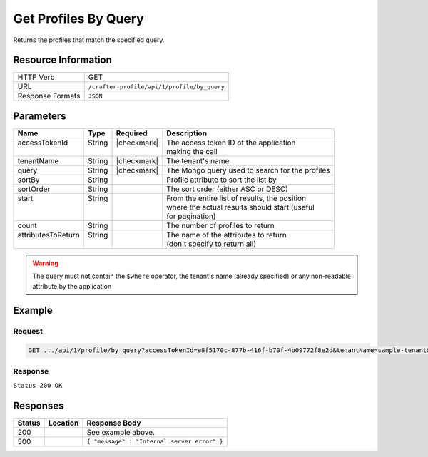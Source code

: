 .. _crafter-profile-api-profile-by_query:

=====================
Get Profiles By Query
=====================

Returns the profiles that match the specified query.

--------------------
Resource Information
--------------------

+----------------------------+-------------------------------------------------------------------+
|| HTTP Verb                 || GET                                                              |
+----------------------------+-------------------------------------------------------------------+
|| URL                       || ``/crafter-profile/api/1/profile/by_query``                      |
+----------------------------+-------------------------------------------------------------------+
|| Response Formats          || ``JSON``                                                         |
+----------------------------+-------------------------------------------------------------------+

----------
Parameters
----------

+---------------------+---------+---------------+--------------------------------------------------+
|| Name               || Type   || Required     || Description                                     |
+=====================+=========+===============+==================================================+
|| accessTokenId      || String || |checkmark|  || The access token ID of the application          |
||                    ||        ||              || making the call                                 |
+---------------------+---------+---------------+--------------------------------------------------+
|| tenantName         || String || |checkmark|  || The tenant's name                               |
+---------------------+---------+---------------+--------------------------------------------------+
|| query              || String || |checkmark|  || The Mongo query used to search for the profiles |
+---------------------+---------+---------------+--------------------------------------------------+
|| sortBy             || String ||              || Profile attribute to sort the list by           |
+---------------------+---------+---------------+--------------------------------------------------+
|| sortOrder          || String ||              || The sort order (either ASC or DESC)             |
+---------------------+---------+---------------+--------------------------------------------------+
|| start              || String ||              || From the entire list of results, the position   |
||                    ||        ||              || where the actual results should start (useful   |
||                    ||        ||              || for pagination)                                 |
+---------------------+---------+---------------+--------------------------------------------------+
|| count              || String ||              || The number of profiles to return                |
+---------------------+---------+---------------+--------------------------------------------------+
|| attributesToReturn || String ||              || The name of the attributes to return            |
||                    ||        ||              || (don't specify to return all)                   |
+---------------------+---------+---------------+--------------------------------------------------+

.. WARNING::
  The query must not contain the ``$where`` operator, the tenant's name (already specified) or any non-readable attribute by the application

-------
Example
-------

^^^^^^^
Request
^^^^^^^

.. code-block:: none

  GET .../api/1/profile/by_query?accessTokenId=e8f5170c-877b-416f-b70f-4b09772f8e2d&tenantName=sample-tenant&query=%7B%20%22username%22%3A%20%22john.doe%22%20%7D

^^^^^^^^
Response
^^^^^^^^

``Status 200 OK``

.. code-block:: json
  :linenos:

  [
  	{
  		"username": "john.doe",
  		"email": "john.doe@example.com",
  		"verified": false,
  		"enabled": false,
  		"createdOn": 1495748091232,
  		"lastModified": 1495748091232,
  		"tenant": "sample-tenant",
  		"roles": [],
  		"attributes": {},
  		"id": "59274dfbd4c650e226b03b65"
  	}
  ]

---------
Responses
---------

+---------+--------------------------------+-----------------------------------------------------+
|| Status || Location                      || Response Body                                      |
+=========+================================+=====================================================+
|| 200    ||                               || See example above.                                 |
+---------+--------------------------------+-----------------------------------------------------+
|| 500    ||                               || ``{ "message" : "Internal server error" }``        |
+---------+--------------------------------+-----------------------------------------------------+
